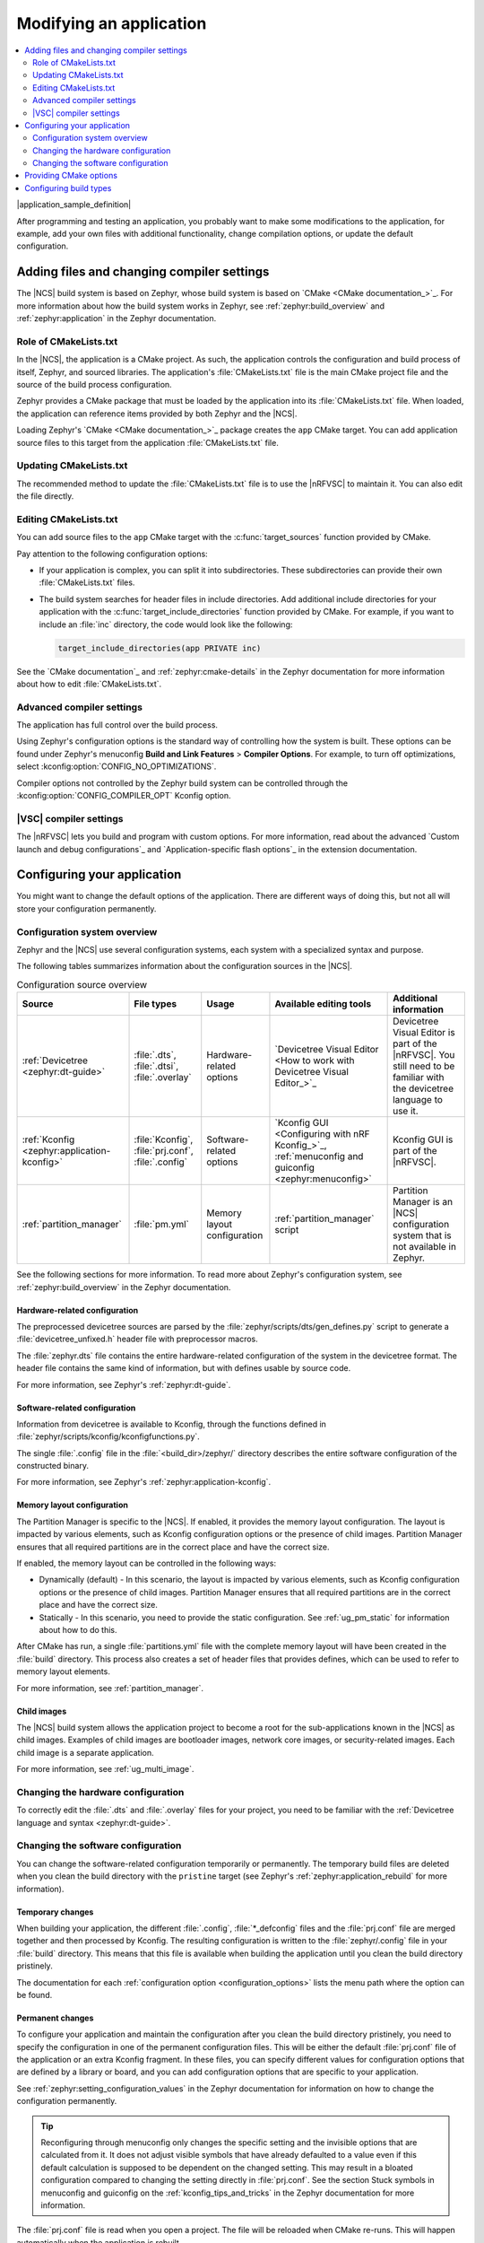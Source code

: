 .. _gs_modifying:

Modifying an application
########################

.. contents::
   :local:
   :depth: 2

|application_sample_definition|

After programming and testing an application, you probably want to make some modifications to the application, for example, add your own files with additional functionality, change compilation options, or update the default configuration.

Adding files and changing compiler settings
*******************************************

The |NCS| build system is based on Zephyr, whose build system is based on `CMake <CMake documentation_>`_.
For more information about how the build system works in Zephyr, see :ref:`zephyr:build_overview` and :ref:`zephyr:application` in the Zephyr documentation.

Role of CMakeLists.txt
======================

In the |NCS|, the application is a CMake project.
As such, the application controls the configuration and build process of itself, Zephyr, and sourced libraries.
The application's :file:`CMakeLists.txt` file is the main CMake project file and the source of the build process configuration.

Zephyr provides a CMake package that must be loaded by the application into its :file:`CMakeLists.txt` file.
When loaded, the application can reference items provided by both Zephyr and the |NCS|.

Loading Zephyr's `CMake <CMake documentation_>`_ package creates the ``app`` CMake target.
You can add application source files to this target from the application :file:`CMakeLists.txt` file.

Updating CMakeLists.txt
=======================

The recommended method to update the :file:`CMakeLists.txt` file is to use the |nRFVSC| to maintain it.
You can also edit the file directly.

Editing CMakeLists.txt
======================

You can add source files to the ``app`` CMake target with the :c:func:`target_sources` function provided by CMake.

Pay attention to the following configuration options:

* If your application is complex, you can split it into subdirectories.
  These subdirectories can provide their own :file:`CMakeLists.txt` files.
* The build system searches for header files in include directories.
  Add additional include directories for your application with the :c:func:`target_include_directories` function provided by CMake.
  For example, if you want to include an :file:`inc` directory, the code would look like the following:

  .. code-block:: c

     target_include_directories(app PRIVATE inc)

See the `CMake documentation`_ and :ref:`zephyr:cmake-details` in the Zephyr documentation for more information about how to edit :file:`CMakeLists.txt`.

Advanced compiler settings
==========================

The application has full control over the build process.

Using Zephyr's configuration options is the standard way of controlling how the system is built.
These options can be found under Zephyr's menuconfig **Build and Link Features** > **Compiler Options**.
For example, to turn off optimizations, select :kconfig:option:`CONFIG_NO_OPTIMIZATIONS`.

Compiler options not controlled by the Zephyr build system can be controlled through the :kconfig:option:`CONFIG_COMPILER_OPT` Kconfig option.

|VSC| compiler settings
=======================

.. modify_vsc_compiler_options_start

The |nRFVSC| lets you build and program with custom options.
For more information, read about the advanced `Custom launch and debug configurations`_ and `Application-specific flash options`_ in the extension documentation.

.. modify_vsc_compiler_options_end

.. _configure_application:

Configuring your application
****************************

You might want to change the default options of the application.
There are different ways of doing this, but not all will store your configuration permanently.

.. _configuration_system_overview:

Configuration system overview
=============================

Zephyr and the |NCS| use several configuration systems, each system with a specialized syntax and purpose.

The following tables summarizes information about the configuration sources in the |NCS|.

.. list-table:: Configuration source overview
   :header-rows: 1

   * - Source
     - File types
     - Usage
     - Available editing tools
     - Additional information
   * - :ref:`Devicetree <zephyr:dt-guide>`
     - :file:`.dts`, :file:`.dtsi`, :file:`.overlay`
     - Hardware-related options
     - `Devicetree Visual Editor <How to work with Devicetree Visual Editor_>`_
     - Devicetree Visual Editor is part of the |nRFVSC|. You still need to be familiar with the devicetree language to use it.
   * - :ref:`Kconfig <zephyr:application-kconfig>`
     - :file:`Kconfig`, :file:`prj.conf`, :file:`.config`
     - Software-related options
     - `Kconfig GUI <Configuring with nRF Kconfig_>`_, :ref:`menuconfig and guiconfig <zephyr:menuconfig>`
     - Kconfig GUI is part of the |nRFVSC|.
   * - :ref:`partition_manager`
     - :file:`pm.yml`
     - Memory layout configuration
     - :ref:`partition_manager` script
     - Partition Manager is an |NCS| configuration system that is not available in Zephyr.

See the following sections for more information.
To read more about Zephyr's configuration system, see :ref:`zephyr:build_overview` in the Zephyr documentation.

.. _configure_application_hw:

Hardware-related configuration
------------------------------

.. ncs-include:: build/cmake/index.rst
   :docset: zephyr
   :dedent: 3
   :start-after: Devicetree
   :end-before: The preprocessed devicetree sources

The preprocessed devicetree sources are parsed by the :file:`zephyr/scripts/dts/gen_defines.py` script to generate a :file:`devicetree_unfixed.h` header file with preprocessor macros.

The :file:`zephyr.dts` file contains the entire hardware-related configuration of the system in the devicetree format.
The header file contains the same kind of information, but with defines usable by source code.

For more information, see Zephyr's :ref:`zephyr:dt-guide`.

.. _configure_application_sw:

Software-related configuration
------------------------------

.. ncs-include:: build/cmake/index.rst
   :docset: zephyr
   :dedent: 3
   :start-after: Kconfig
   :end-before: Information from devicetree is available to Kconfig,

Information from devicetree is available to Kconfig, through the functions defined in :file:`zephyr/scripts/kconfig/kconfigfunctions.py`.

The single :file:`.config` file in the :file:`<build_dir>/zephyr/` directory describes the entire software configuration of the constructed binary.

For more information, see Zephyr's :ref:`zephyr:application-kconfig`.

Memory layout configuration
---------------------------

The Partition Manager is specific to the |NCS|.
If enabled, it provides the memory layout configuration.
The layout is impacted by various elements, such as Kconfig configuration options or the presence of child images.
Partition Manager ensures that all required partitions are in the correct place and have the correct size.

If enabled, the memory layout can be controlled in the following ways:

* Dynamically (default) - In this scenario, the layout is impacted by various elements, such as Kconfig configuration options or the presence of child images.
  Partition Manager ensures that all required partitions are in the correct place and have the correct size.
* Statically - In this scenario, you need to provide the static configuration.
  See :ref:`ug_pm_static` for information about how to do this.

After CMake has run, a single :file:`partitions.yml` file with the complete memory layout will have been created in the :file:`build` directory.
This process also creates a set of header files that provides defines, which can be used to refer to memory layout elements.

For more information, see :ref:`partition_manager`.

Child images
------------

The |NCS| build system allows the application project to become a root for the sub-applications known in the |NCS| as child images.
Examples of child images are bootloader images, network core images, or security-related images.
Each child image is a separate application.

For more information, see :ref:`ug_multi_image`.

Changing the hardware configuration
===================================

To correctly edit the :file:`.dts` and :file:`.overlay` files for your project, you need to be familiar with the :ref:`Devicetree language and syntax <zephyr:dt-guide>`.

.. tabs::

   .. group-tab:: nRF Connect for VS Code

      The |nRFVSC| offers several layers of `Devicetree integration <Devicetree support overview_>`_, ranging from summarizing devicetree settings in a menu and providing devicetree language support in the editor, to the Devicetree Visual Editor, a GUI tool for editing devicetree files.
      Follow the steps in `How to create devicetree files`_ and use one of the following options to edit the :file:`.dts` and :file:`.overlay` files:

      * `Devicetree Visual Editor <How to work with Devicetree Visual Editor_>`_
      * `Devicetree language support`_


Changing the software configuration
===================================

You can change the software-related configuration temporarily or permanently.
The temporary build files are deleted when you clean the build directory with the ``pristine`` target (see Zephyr's :ref:`zephyr:application_rebuild` for more information).

Temporary changes
-----------------

When building your application, the different :file:`.config`, :file:`*_defconfig` files and the :file:`prj.conf` file are merged together and then processed by Kconfig.
The resulting configuration is written to the :file:`zephyr/.config` file in your :file:`build` directory.
This means that this file is available when building the application until you clean the build directory pristinely.

The documentation for each :ref:`configuration option <configuration_options>` lists the menu path where the option can be found.

.. tabs::

   .. group-tab:: nRF Connect for VS Code

      Use the nRF Kconfig GUI in the |nRFVSC| to select the desired options.
      The GUI organizes the Kconfig options in a hierarchical list and lets you view and manage your selection.

      To locate a specific configuration option, use the **Search modules** field.
      Read the `Configuring with nRF Kconfig`_ page in the |nRFVSC| documentation for more information.

   .. group-tab:: Command line

      To quickly test different configuration options, or to build your application in different variants, you can update the :file:`.config` file in the build directory.
      Changes are picked up immediately.

      .. note::
         While it is possible to edit the :file:`.config` file directly, you should use the nRF Kconfig GUI in the |nRFVSC| or a tool like menuconfig or guiconfig to update it.
         These tools present all available options and allow you to select the ones that you need.

   .. group-tab:: menuconfig

      See :ref:`zephyr:menuconfig` in the Zephyr documentation for instructions on how to run menuconfig or guiconfig.
      To locate a specific configuration option, use the **Jump to** field.


Permanent changes
-----------------

To configure your application and maintain the configuration after you clean the build directory pristinely, you need to specify the configuration in one of the permanent configuration files.
This will be either the default :file:`prj.conf` file of the application or an extra Kconfig fragment.
In these files, you can specify different values for configuration options that are defined by a library or board, and you can add configuration options that are specific to your application.

See :ref:`zephyr:setting_configuration_values` in the Zephyr documentation for information on how to change the configuration permanently.

.. tip::
   Reconfiguring through menuconfig only changes the specific setting and the invisible options that are calculated from it.
   It does not adjust visible symbols that have already defaulted to a value even if this default calculation is supposed to be dependent on the changed setting.
   This may result in a bloated configuration compared to changing the setting directly in :file:`prj.conf`.
   See the section Stuck symbols in menuconfig and guiconfig on the :ref:`kconfig_tips_and_tricks` in the Zephyr documentation for more information.

.. tabs::

   .. group-tab:: nRF Connect for VS Code

      If you work with |nRFVSC|, you can use one of the following options:

      * Select an extra Kconfig fragment file when you `build an application <How to build an application_>`_.
      * Edit the Kconfig options using the nRF Kconfig GUI and save changes permanently to an existing or new :file:`prj.conf` file.

      See the `extension's documentation about Kconfig <Configuring with nRF Kconfig_>`_ for more information.

   .. group-tab:: Command line

      |west_build_option|

The :file:`prj.conf` file is read when you open a project.
The file will be reloaded when CMake re-runs.
This will happen automatically when the application is rebuilt.

.. _cmake_options:

Providing CMake options
***********************

You can provide additional options for building your application to the CMake process, which can be useful, for example, to switch between different build scenarios.
These options are specified when CMake is run, thus not during the actual build, but when configuring the build.

.. tabs::

   .. group-tab:: nRF Connect for VS Code

      If you work with the |nRFVSC|, you can specify project-specific CMake options when you add the build configuration for a new |NCS| project.
      See `How to build an application`_ in the |nRFVSC| documentation.

   .. group-tab:: Command line

      |west_build_option|

.. _gs_modifying_build_types:

Configuring build types
***********************

.. build_types_overview_start

When the ``CONF_FILE`` variable contains a single file and this file follows the naming pattern :file:`prj_<buildtype>.conf`, then the build type will be inferred to be *<buildtype>*.
The build type cannot be set explicitly.
The *<buildtype>* can be any string, but it is common to use ``release`` and ``debug``.

For information about how to set variables, see :ref:`zephyr:important-build-vars` in the Zephyr documentation.

The Partition Manager's :ref:`static configuration <ug_pm_static>` can also be made dependent on the build type.
When the build type has been inferred, the file :file:`pm_static_<buildtype>.yml` will have precedence over :file:`pm_static.yml`.

The child image Kconfig configuration can also be made dependent on the build type.
The child image Kconfig overlay file is named :file:`child_image/<child_image_name>.conf` instead of :file:`prj.conf`, but otherwise follows the same pattern as the parent Kconfig.

Alternatively, the child image Kconfig configuration file can be introduced as :file:`child_image/<child_image_name>/prj.conf` and follow the same pattern as the parent Kconfig.
For example, :file:`child_image/mcuboot/prj_release.conf` can be used to define ``release`` build type for ``mcuboot`` child image.

.. build_types_overview_end

The Devicetree configuration is not affected by the build type.

.. note::
    For an example of an application that is using build types, see the :ref:`nrf_desktop` application (:ref:`nrf_desktop_requirements_build_types`) or the :ref:`nrf_machine_learning_app` application (:ref:`nrf_machine_learning_app_requirements_build_types`).

.. tabs::

   .. group-tab:: nRF Connect for VS Code

      .. build_types_selection_vsc_start

      To select the build type in the |nRFVSC|:

      1. When `building an application <How to build an application_>`_ as described in the |nRFVSC| documentation, follow the steps for setting up the build configuration.
      #. In the **Add Build Configuration** screen, select the desired :file:`.conf` file from the :guilabel:`Configuration` drop-down menu.
      #. Fill in other configuration options, if applicable, and click :guilabel:`Build Configuration`.

      .. build_types_selection_vsc_end

   .. group-tab:: Command line

      .. build_types_selection_cmd_start

      To select the build type when building the application from command line, specify the build type by adding the following parameter to the ``west build`` command:

      .. parsed-literal::
         :class: highlight

         -- -DCONF_FILE=prj_\ *selected_build_type*\.conf

      For example, you can replace the *selected_build_type* variable to build the ``release`` firmware for ``nrf52840dk_nrf52840`` by running the following command in the project directory:

      .. parsed-literal::
         :class: highlight

         west build -b nrf52840dk_nrf52840 -d build_nrf52840dk_nrf52840 -- -DCONF_FILE=prj_release.conf

      The ``build_nrf52840dk_nrf52840`` parameter specifies the output directory for the build files.

      .. build_types_selection_cmd_end

.. |west_build_option| replace:: If you work on the command line, pass the additional options to the ``west build`` command.
   The options must be added after a ``--`` at the end of the command.
   See :ref:`zephyr:west-building-cmake-args` for more information.
